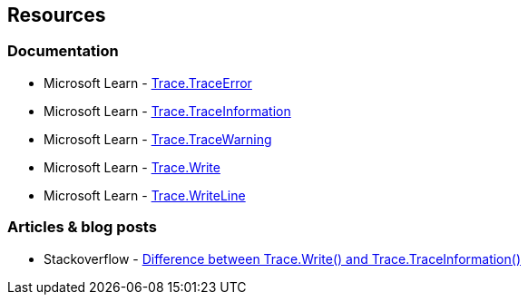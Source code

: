 == Resources

=== Documentation

* Microsoft Learn - https://learn.microsoft.com/en-us/dotnet/api/system.diagnostics.trace.traceerror[Trace.TraceError]
* Microsoft Learn - https://learn.microsoft.com/en-us/dotnet/api/system.diagnostics.trace.traceinformation[Trace.TraceInformation]
* Microsoft Learn - https://learn.microsoft.com/en-us/dotnet/api/system.diagnostics.trace.tracewarning[Trace.TraceWarning]
* Microsoft Learn - https://learn.microsoft.com/en-us/dotnet/api/system.diagnostics.trace.write[Trace.Write]
* Microsoft Learn - https://learn.microsoft.com/en-us/dotnet/api/system.diagnostics.trace.writeline[Trace.WriteLine]

=== Articles & blog posts

* Stackoverflow - https://stackoverflow.com/questions/26350620/difference-between-trace-write-and-trace-traceinformation[Difference between Trace.Write() and Trace.TraceInformation()]